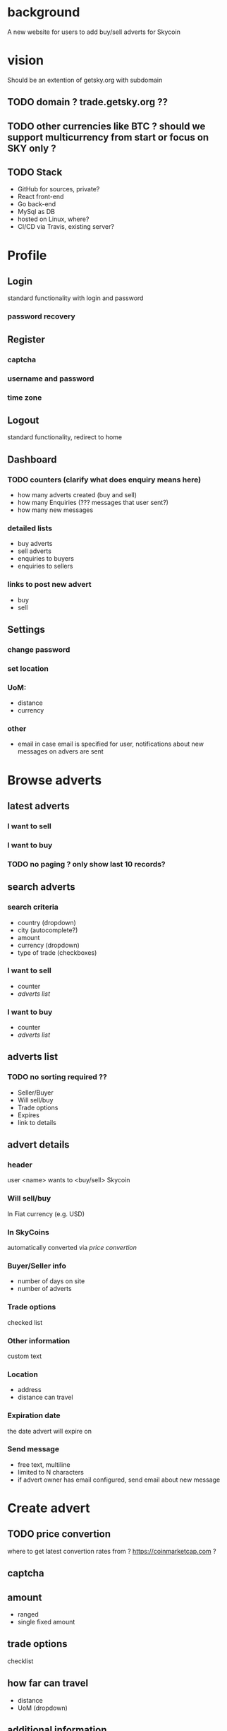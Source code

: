#+STARTUP: indent

* background
A new website for users to add buy/sell adverts for Skycoin

* vision
Should be an extention of getsky.org with subdomain
** TODO domain ? trade.getsky.org ??
** TODO other currencies like BTC ? should we support multicurrency from start or focus on SKY only ?
** TODO Stack
- GitHub for sources, private? 
- React front-end
- Go back-end
- MySql as DB
- hosted on Linux, where?
- CI/CD via Travis, existing server?

* Profile
** Login
standard functionality with login and password
*** password recovery
** Register
*** captcha
*** username and password
*** time zone
** Logout
standard functionality, redirect to home
** Dashboard
*** TODO counters (clarify what does enquiry means here)
- how many adverts created (buy and sell)
- how many Enquiries (??? messages that user sent?)
- how many new messages
*** detailed lists
- buy adverts
- sell adverts
- enquiries to buyers
- enquiries to sellers
*** links to post new advert
- buy
- sell

** Settings
*** change password
*** set location
*** UoM: 
- distance
- currency
*** other
- email
  in case email is specified for user, notifications about new messages on advers are sent 
  

* Browse adverts
** latest adverts
*** I want to sell
*** I want to buy
*** TODO no paging ? only show last 10 records?
** search adverts
*** search criteria
- country (dropdown)
- city (autocomplete?)
- amount
- currency (dropdown)
- type of trade (checkboxes)
*** I want to sell
- counter
- [[adverts list]]
*** I want to buy
- counter
- [[adverts list]]
** adverts list
*** TODO no sorting required ??
- Seller/Buyer
- Will sell/buy
- Trade options
- Expires
- link to details

** advert details
*** header
user <name> wants to <buy/sell> Skycoin
*** Will sell/buy 
In Fiat currency (e.g. USD)
*** In SkyCoins
automatically converted via [[price convertion]]
*** Buyer/Seller info
- number of days on site
- number of adverts
*** Trade options
checked list
*** Other information
custom text
*** Location
- address
- distance can travel
*** Expiration date
the date advert will expire on
*** Send message
- free text, multiline
- limited to N characters
- if advert owner has email configured, send email about new message

* Create advert
** TODO price convertion
where to get latest convertion rates from ?
https://coinmarketcap.com ?
** captcha
** amount
- ranged
- single fixed amount
** trade options
checklist
** how far can travel 
- distance
- UoM (dropdown)
** additional information
- free text
- limited N characters
- help note
** your location
- Country
- City
- Postal Code
** advert preview
- short summary info
** sell
*** price 
- percentage to apply to exchange rate price 
- rate examples
*** TODO deduction from balance as a const for posting advert ???
** buy
no custom filds

* Static content
** Header
*** navigation menu
*** convertion rate 
using [[price convertion]] rates
user can select the currency
user can trigger refresh
** Why? guide
** FAQ
** Contact
** Terms
** Privacy
** Footer
*** (links to above)
*** links to create adverts
*** TODO do we need a donate address ?


